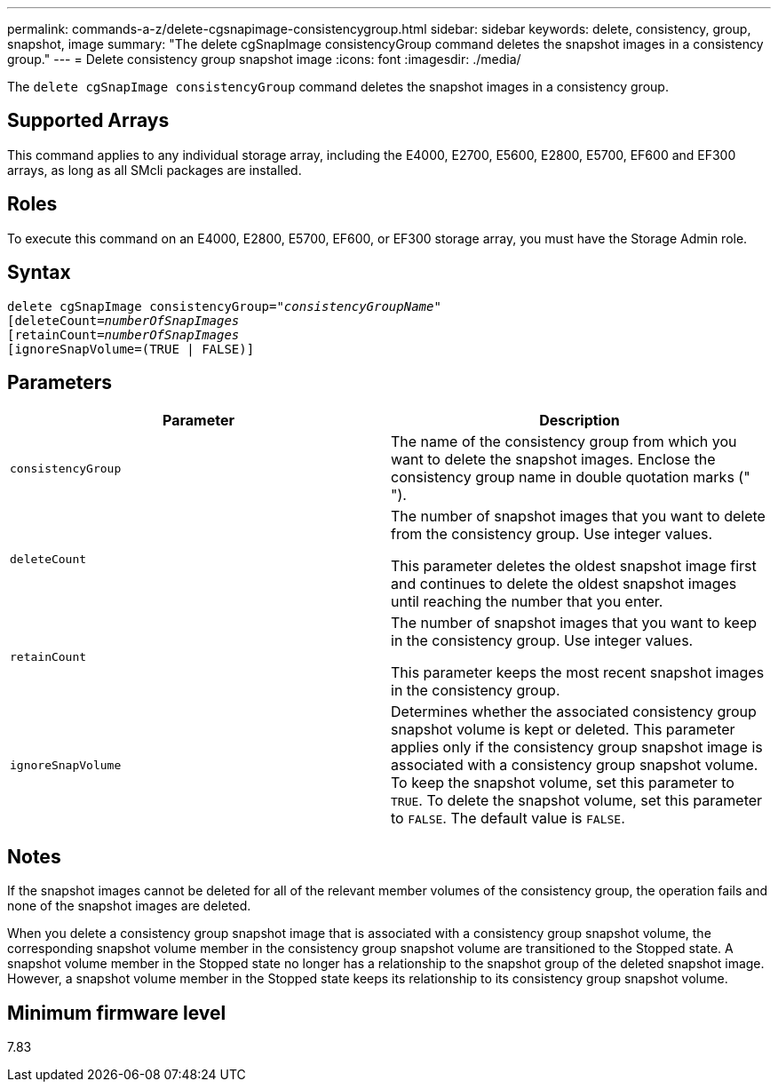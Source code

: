 ---
permalink: commands-a-z/delete-cgsnapimage-consistencygroup.html
sidebar: sidebar
keywords: delete, consistency, group, snapshot, image
summary: "The delete cgSnapImage consistencyGroup command deletes the snapshot images in a consistency group."
---
= Delete consistency group snapshot image
:icons: font
:imagesdir: ./media/

[.lead]
The `delete cgSnapImage consistencyGroup` command deletes the snapshot images in a consistency group.

== Supported Arrays

This command applies to any individual storage array, including the E4000, E2700, E5600, E2800, E5700, EF600 and EF300 arrays, as long as all SMcli packages are installed.

== Roles

To execute this command on an E4000, E2800, E5700, EF600, or EF300 storage array, you must have the Storage Admin role.

== Syntax
[subs=+macros]
[source,cli]
----
delete cgSnapImage consistencyGroup=pass:quotes[_"consistencyGroupName"_]
pass:quotes[[deleteCount=_numberOfSnapImages_]
[retainCount=pass:quotes[_numberOfSnapImages_]
[ignoreSnapVolume=(TRUE | FALSE)]
----

== Parameters
[options="header"]
|===
| Parameter| Description
a|
`consistencyGroup`
a|
The name of the consistency group from which you want to delete the snapshot images. Enclose the consistency group name in double quotation marks (" ").
a|
`deleteCount`
a|
The number of snapshot images that you want to delete from the consistency group. Use integer values.

This parameter deletes the oldest snapshot image first and continues to delete the oldest snapshot images until reaching the number that you enter.

a|
`retainCount`
a|
The number of snapshot images that you want to keep in the consistency group. Use integer values.

This parameter keeps the most recent snapshot images in the consistency group.

a|
`ignoreSnapVolume`
a|
Determines whether the associated consistency group snapshot volume is kept or deleted. This parameter applies only if the consistency group snapshot image is associated with a consistency group snapshot volume. To keep the snapshot volume, set this parameter to `TRUE`. To delete the snapshot volume, set this parameter to `FALSE`. The default value is `FALSE`.
|===

== Notes

If the snapshot images cannot be deleted for all of the relevant member volumes of the consistency group, the operation fails and none of the snapshot images are deleted.

When you delete a consistency group snapshot image that is associated with a consistency group snapshot volume, the corresponding snapshot volume member in the consistency group snapshot volume are transitioned to the Stopped state. A snapshot volume member in the Stopped state no longer has a relationship to the snapshot group of the deleted snapshot image. However, a snapshot volume member in the Stopped state keeps its relationship to its consistency group snapshot volume.

== Minimum firmware level

7.83
